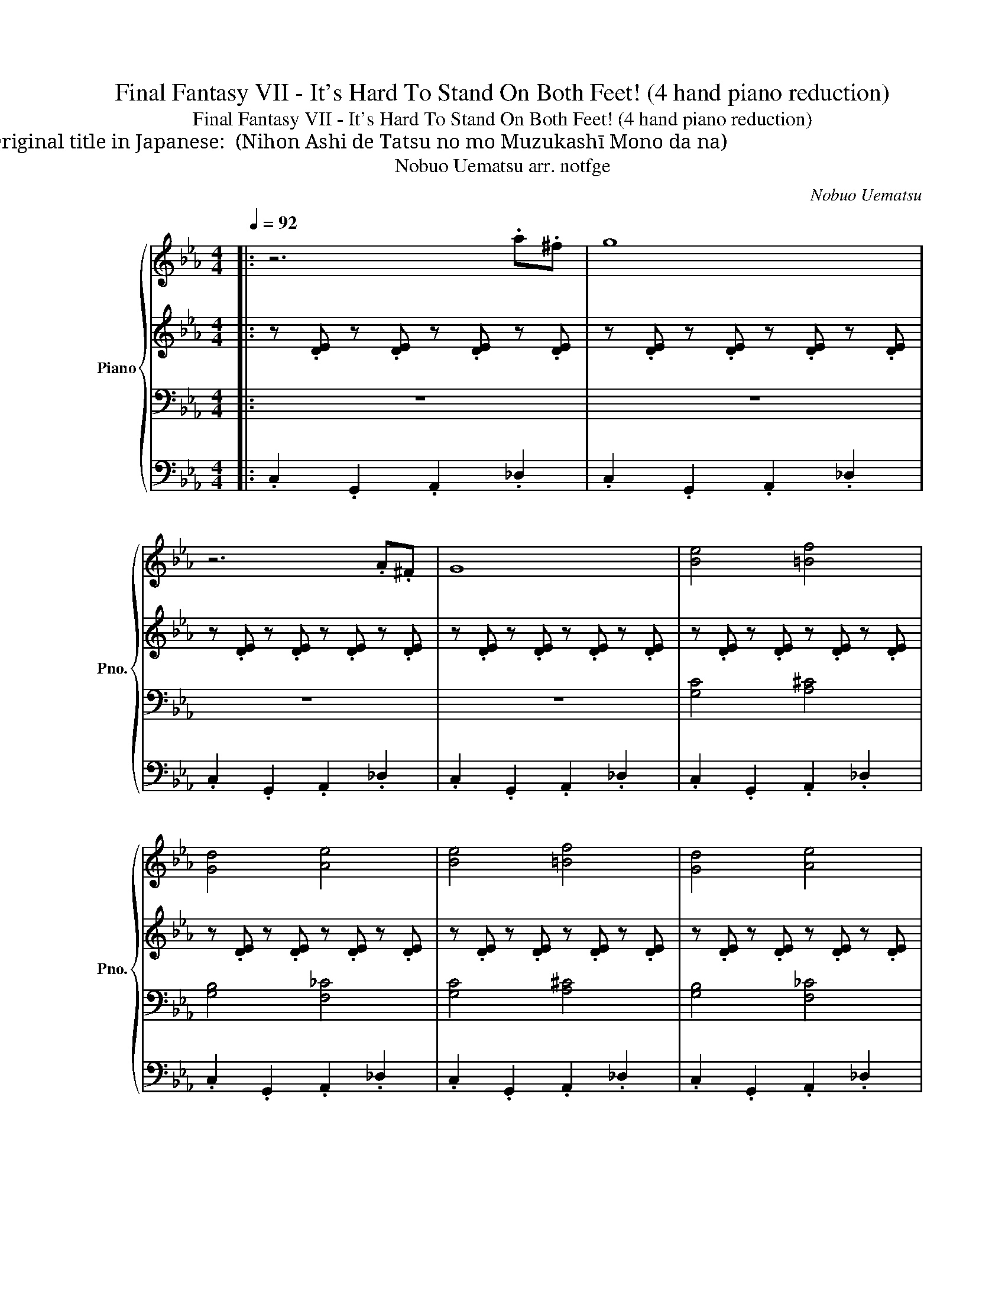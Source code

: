 X:1
T:Final Fantasy VII - It's Hard To Stand On Both Feet! (4 hand piano reduction)
T:Final Fantasy VII - It's Hard To Stand On Both Feet! (4 hand piano reduction)
T:Original title in Japanese: 二本足で立つのも難しいものだな (Nihon Ashi de Tatsu no mo Muzukashī Mono da na)
T:Nobuo Uematsu arr. notfge 
C:Nobuo Uematsu
%%score { 1 | 2 | 3 | 4 }
L:1/8
Q:1/4=92
M:4/4
K:Eb
V:1 treble nm="Piano" snm="Pno."
V:2 treble 
V:3 bass 
V:4 bass 
V:1
|: z6 .a.^f | g8 | z6 .A.^F | G8 | [Be]4 [=Bf]4 | [Gd]4 [Ae]4 | [Be]4 [=Bf]4 | [Gd]4 [Ae]4 | %8
 z .[eg] z .[eg] z .[eg] [f=a]2 | z .[eg] z .[eg] z .[eg] [f=a]2 | c2 g2 f2- fd | %11
 e.f.e.d z .c z .B | c.[eg] z .[eg] z .[eg] [f=a]2 | z .[eg] z .[eg] z .[eg] [f=a]2 | %14
 c2 g2 f2- fb | c'.d'.e'.b z .f z .b | g.[eg] z .[eg] z .[eg] [f=a]2 | %17
 z .[eg] z .[eg] z .[eg] [f=a]2 | c2 g2 f2- fd | e.f.e.d z .c z .B | %20
 c.[eg] z .[eg] z .[eg] [f=a]2 | z .[eg] z .[eg] z .[eg] [f=a]2 | c2 g2 f2- fb | %23
 c'.d'.e'.b z .f z .b | g.[eg] z .[eg] z .[eg] [f=a]2 | z .[eg] z .[eg] z .[eg] [f=a]c'/d'/ | %26
 z/ e'/ z/ d'/ z/ c'/ z/ b/ z/ a/ z/ g/ z/ f/ z/ e/ | _d3 c =B.g.=d.f | .ec- c6 | z8 | %30
[K:Bb] B4 .G2 .d.c | B4 .G2 .d.c | B4 G2 F2 | G8 |[K:C] c4 .A2 .e.d | c4 .A2 .e.d | c4 A2 G2 | %37
[M:6/4] A8 z4 :| %38
V:2
|: z .[DE] z .[DE] z .[DE] z .[DE] | z .[DE] z .[DE] z .[DE] z .[DE] | %2
 z .[DE] z .[DE] z .[DE] z .[DE] | z .[DE] z .[DE] z .[DE] z .[DE] | %4
 z .[DE] z .[DE] z .[DE] z .[DE] | z .[DE] z .[DE] z .[DE] z .[DE] | %6
 z .[DE] z .[DE] z .[DE] z .[DE] | z .[DE] z .[DE] z .[DE] z .[DE] | z .[DE] z .[DE] z C/_D/ =D2 | %9
 z .[DE] z .[DE] z C/_D/ =D2 | z .[DE] z .[DE] z .[DE] z .[DE] | z .[DE] z .[DE] z .[DE] z .[DE] | %12
 z .[DE] z .[DE] z C/_D/ =D2 | z .[DE] z .[DE] z C/_D/ =D2 | z .[DE] z .[DE] z .[DE] z .[DE] | %15
 z .[DE] z .[DE] z .[DE] z .[DE] | z .[DE] z .[DE] z C/_D/ =D2 | z .[DE] z .[DE] z C/_D/ =D2 | %18
 z .[DE] z .[DE] z .[DE] z .[DE] | z .[DE] z .[DE] z .[DE] z .[DE] | z .[DE] z .[DE] z C/_D/ =D2 | %21
 z .[DE] z .[DE] z C/_D/ =D2 | z .[DE] z .[DE] z .[DE] z .[DE] | z .[DE] z .[DE] z .[DE] z .[DE] | %24
 z .[DE] z .[DE] z C/_D/ =D2 | z .[DE] z .[DE] z C/_D/ =D2 | e'd'c'b agfe | %27
 [_DFA]3 [DFA] [=B,=DG]4 | z .[DE] z .[DE] z .[DE] z .[DE] | z .[DE] z .[DE] z .[DE] z .[DE] | %30
[K:Bb] z .[B,D] z .[B,D] z .[B,E] z .[B,E] | z .[B,D] z .[B,D] z .[B,E] z .[B,E] | %32
 z .[CE] z .[CE] z .[CD] z .[CD] | z .[B,E] z .[B,E] z .[B,E] z .[B,E] | %34
[K:C] z .[CE] z .[CE] z .[CF] z .[CF] | z .[CE] z .[CE] z .[CF] z .[CF] | %36
 z .[DF] z .[DF] z .[DE] z .[DE] |[M:6/4] z .[CF] z .[CF] z .[CF] z .[CF].[CF] z z2 :| %38
V:3
|: z8 | z8 | z8 | z8 | [G,C]4 [A,^C]4 | [G,B,]4 [F,_C]4 | [G,C]4 [A,^C]4 | [G,B,]4 [F,_C]4 | %8
 z .B, z .B, z B,/=B,/ C2 | z .B, z .B, z B,/=B,/ C2 | z8 | z8 | z .B, z .B, z B,/=B,/ C2 | %13
 z .B, z .B, z B,/=B,/ C2 | z8 | z8 | z .B, z .B, z B,/=B,/ C2 | z .B, z .B, z B,/=B,/ C2 | z8 | %19
 z8 | z .B, z .B, z B,/=B,/ C2 | z .B, z .B, z B,/=B,/ C2 | z8 | z8 | z .B, z .B, z B,/=B,/ C2 | %25
 z .B, z .B, z B,/=B,/ C2 |[K:treble] .[EGc]2 z .[EGc] .[EAc]2 z .[EAc] |[K:bass] z8 | z G,- G,6 | %29
 z8 |[K:Bb] z8 | z8 | z8 | z8 |[K:C] z8 | z8 | z8 |[M:6/4] z8 ._A,4 :| %38
V:4
|: .C,2 .G,,2 .A,,2 ._D,2 | .C,2 .G,,2 .A,,2 ._D,2 | .C,2 .G,,2 .A,,2 ._D,2 | %3
 .C,2 .G,,2 .A,,2 ._D,2 | .C,2 .G,,2 .A,,2 ._D,2 | .C,2 .G,,2 .A,,2 ._D,2 | %6
 .C,2 .G,,2 .A,,2 ._D,2 | .C,2 .G,,2 .A,,2 ._D,2 | .C,2 z2 z2 z D,/_D,/ | .C,2 z2 z2 z _D, | %10
 .C,2 .G,,2 .A,,2 ._D,2 | .C,2 .G,,2 .A,,2 ._D,2 | .C,2 .G,,2 .A,,2 z _D, | %13
 .C,2 .G,,2 .A,,2 ._D,2 | .C,2 .G,,2 .A,,2 ._D,2 | .C,2 .G,,2 .A,,2 ._D,2 | %16
 .C,2 .G,,2 .A,,2 z _D, | .C,2 .G,,2 .A,,2 z _D, | .C,2 .G,,2 .A,,2 ._D,2 | %19
 .C,2 .G,,2 .A,,2 ._D,2 | .C,2 .G,,2 .A,,2 z _D, | .C,2 .G,,2 .A,,2 z _D, | %22
 .C,2 .G,,2 .A,,2 ._D,2 | .C,2 .G,,2 .A,,2 ._D,2 | .C,2 .G,,2 .A,,2 z _D, | %25
 .C,2 .G,,2 .A,,2 z _D, | C.B,.A,.G, F,._F,.E,.C, | _D,3 .C, .=B,,2 G,,2 | .C,2 .G,,2 .A,,2 ._D,2 | %29
 .C,2 .G,,2 .A,,2 ._D,2 |[K:Bb] .G,,2 .D,2 E,2 .B,,2 | .G,,2 .D,2 E,2 .B,,.E, | %32
 C,2 .G,,2 D,2 .A,,2 | E,2 .B,,2 E,2 .B,,2 |[K:C] .A,,2 .E,2 F,2 .C,.G, | .A,,2 .E,2 F,2 .C,.E, | %36
 D,2 A,,2 E,2 B,,2 |[M:6/4] .F,2 .C,2 .F,.E, .C,.D, .F,2 z2 :| %38

